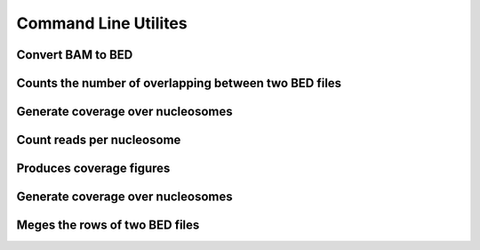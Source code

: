 Command Line Utilites
**********************

Convert BAM to BED
==================

.. argparse::
   :module: bam2bed 
   :func: getParser
   :prog: bame2bed

Counts the number of overlapping between two BED files
======================================================

.. argparse::
   :module: checkMatches 
   :func: getParser
   :prog: checkMatches

Generate coverage over nucleosomes
==================================

.. argparse::
   :module: getAvrCov 
   :func: getParser
   :prog: getAvrCov

Count reads per nucleosome
==========================

.. argparse::
   :module: getCounts 
   :func: getParser
   :prog: getCounts

Produces coverage figures
=========================

.. argparse::
   :module: getFigures 
   :func: getParser
   :prog: getFigures

Generate coverage over nucleosomes
==================================

.. argparse::
   :module: getProfile
   :func: getParser
   :prog: getProfile

Meges the rows of two BED files
===============================

.. argparse::
   :module: merged
   :func: getParser
   :prog: merged
